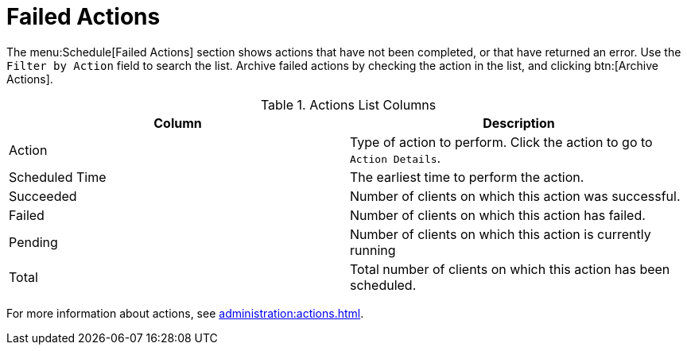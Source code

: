 [[ref-schedule-fail]]
= Failed Actions

The menu:Schedule[Failed Actions] section shows actions that have not been completed, or that have returned an error. Use the [guimenu]``Filter by Action`` field to search the list. Archive failed actions by checking the action in the list, and clicking btn:[Archive Actions].


[[actions-list-columns]]
[cols="1,1", options="header"]
.Actions List Columns
|===
| Column         | Description
| Action         | Type of action to perform.
Click the action to go to [guimenu]``Action Details``.
| Scheduled Time | The earliest time to perform the action.
| Succeeded      | Number of clients on which this action was successful.
| Failed         | Number of clients on which this action has failed.
| Pending        | Number of clients on which this action is currently running
| Total          | Total number of clients on which this action has been scheduled.
|===

For more information about actions, see xref:administration:actions.adoc[].
